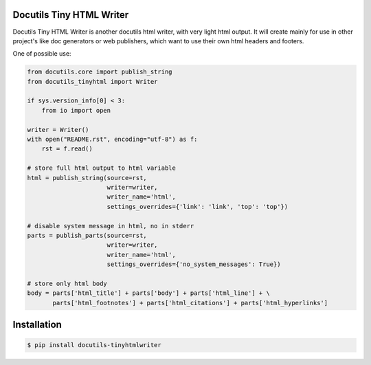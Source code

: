 Docutils Tiny HTML Writer
-------------------------
Docutils Tiny HTML Writer is another docutils html writer, with very light html
output. It will create mainly for use in other project's like doc generators or
web publishers, which want to use their own html headers and footers.

One of possible use:

.. code-block:: python
    :name: example

    from docutils.core import publish_string
    from docutils_tinyhtml import Writer

    if sys.version_info[0] < 3:
        from io import open

    writer = Writer()
    with open("README.rst", encoding="utf-8") as f:
        rst = f.read()

    # store full html output to html variable
    html = publish_string(source=rst,
                          writer=writer,
                          writer_name='html',
                          settings_overrides={'link': 'link', 'top': 'top'})

    # disable system message in html, no in stderr
    parts = publish_parts(source=rst,
                          writer=writer,
                          writer_name='html',
                          settings_overrides={'no_system_messages': True})

    # store only html body
    body = parts['html_title'] + parts['body'] + parts['html_line'] + \
           parts['html_footnotes'] + parts['html_citations'] + parts['html_hyperlinks']

Installation
------------
.. code-block:: sh

    $ pip install docutils-tinyhtmlwriter
